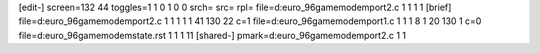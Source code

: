 [edit-]
screen=132 44
toggles=1 1 0 1 0 0
srch=
src=
rpl=
file=d:\euro_96\game\modem\port2.c 1 1 1 1
[brief]
file=d:\euro_96\game\modem\port2.c 1 1 1 1 1 41 130 22 c=1
file=d:\euro_96\game\modem\port1.c 1 1 1 8 1 20 130 1 c=0
file=d:\euro_96\game\modem\state.rst 1 1 1 11
[shared-]
pmark=d:\euro_96\game\modem\port2.c 1 1
